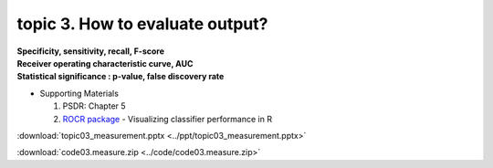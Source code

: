 topic 3. How to evaluate output?
==========================================
| **Specificity, sensitivity, recall, F-score**
| **Receiver operating characteristic curve, AUC**
| **Statistical significance : p-value, false discovery rate**

* Supporting Materials

  1. PSDR: Chapter 5
  2. `ROCR package <https://ipa-tys.github.io/ROCR/>`_ - Visualizing classifier performance in R

:download:`topic03_measurement.pptx <../ppt/topic03_measurement.pptx>`

:download:`code03.measure.zip <../code/code03.measure.zip>`